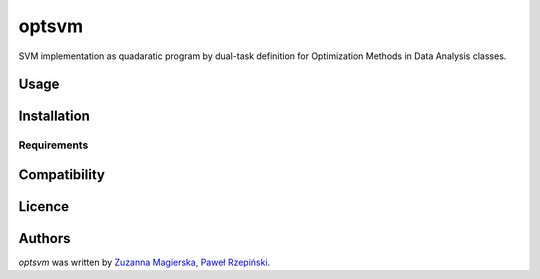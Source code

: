 optsvm
======

SVM implementation as quadaratic program by dual-task definition for Optimization Methods in Data Analysis classes.

Usage
-----

Installation
------------

Requirements
^^^^^^^^^^^^

Compatibility
-------------

Licence
-------

Authors
-------

`optsvm` was written by `Zuzanna Magierska, Paweł Rzepiński <louis@kragniz.eu>`_.

